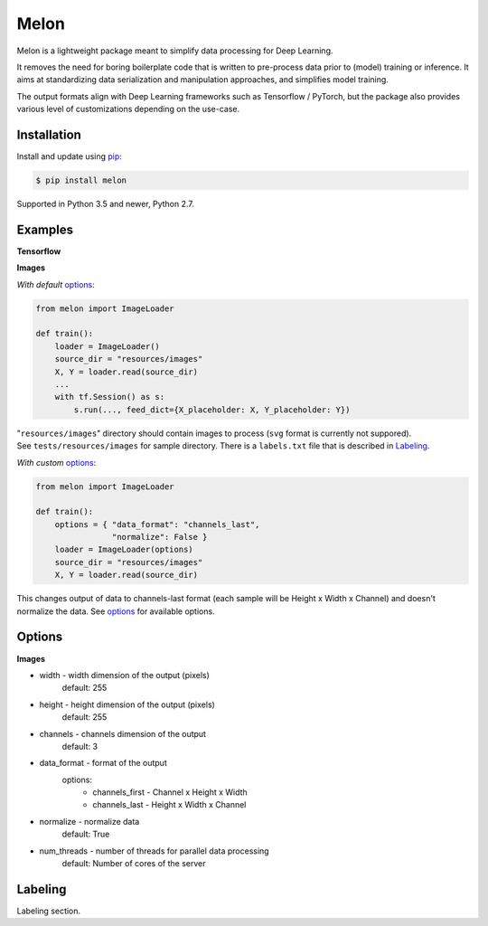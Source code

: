 
Melon
=====

Melon is a lightweight package meant to simplify data processing for Deep Learning.

It removes the need for boring boilerplate code that is written to pre-process data prior to (model) training or inference.
It aims at standardizing data serialization and manipulation approaches, and simplifies model training.

The output formats align with Deep Learning frameworks such as Tensorflow / PyTorch, but the package also provides various level of customizations depending on the use-case.


Installation
------------

Install and update using `pip`_:

.. code-block:: text

    $ pip install melon

Supported in Python 3.5 and newer, Python 2.7.

.. _pip: https://pip.pypa.io/en/stable/quickstart/


Examples
----------------

**Tensorflow**

**Images**

*With default* options_:

.. code-block:: python

    from melon import ImageLoader

    def train():
        loader = ImageLoader()
        source_dir = "resources/images"
        X, Y = loader.read(source_dir)
        ...
        with tf.Session() as s:
            s.run(..., feed_dict={X_placeholder: X, Y_placeholder: Y})

| "``resources/images``" directory should contain images to process (``svg`` format is currently not suppored).
| See ``tests/resources/images`` for sample directory. There is a ``labels.txt`` file that is described in Labeling_.

*With custom* options_:

.. code-block:: python

    from melon import ImageLoader

    def train():
        options = { "data_format": "channels_last",
                    "normalize": False }
        loader = ImageLoader(options)
        source_dir = "resources/images"
        X, Y = loader.read(source_dir)

| This changes output of data to channels-last format (each sample will be Height x Width x Channel) and doesn't normalize the data. See options_ for available options.

Options
------------------
.. _options:

**Images**

- width - width dimension of the output (pixels)
    default: 255
- height - height dimension of the output (pixels)
    default: 255
- channels - channels dimension of the output
    default: 3
- data_format - format of the output
    options:
        - channels_first - Channel x Height x Width
        - channels_last - Height x Width x Channel

- normalize - normalize data
    default: True
- num_threads - number of threads for parallel data processing
    default: Number of cores of the server

Labeling
-----------------
.. _Labeling:

| Labeling section.

